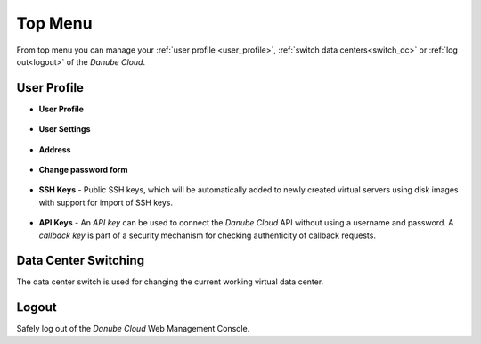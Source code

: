 Top Menu
********

.. image:: img/topmenu.png

From top menu you can manage your :ref:`user profile <user_profile>`, :ref:`switch data centers<switch_dc>` or :ref:`log out<logout>` of the *Danube Cloud*.

.. _user_profile:

User Profile
############

* **User Profile**

    .. image:: img/user_profile.png

* **User Settings**

    .. image:: img/user_settings.png

* **Address**

    .. image:: img/address.png

* **Change password form**

    .. image:: img/change_password_form.png

* **SSH Keys** - Public SSH keys, which will be automatically added to newly created virtual servers using disk images with support for import of SSH keys.

    .. image:: img/ssh_keys.png

* **API Keys** - An *API key* can be used to connect the *Danube Cloud* API without using a username and password. A *callback key* is part of a security mechanism for checking authenticity of callback requests.

    .. image:: img/api_keys.png

    .. seealso:: Detailed information about API and Callback Keys can be found in the :ref:`API documentation <API>`.


.. _switch_dc:

Data Center Switching
#####################

The data center switch is used for changing the current working virtual data center.

    .. image:: img/dc_switch.png

.. seealso:: More information about virtual data centers can be found in the :ref:`Virtual Data Centers section <datacenters>`.


.. _logout:

Logout
######

Safely log out of the *Danube Cloud* Web Management Console.
